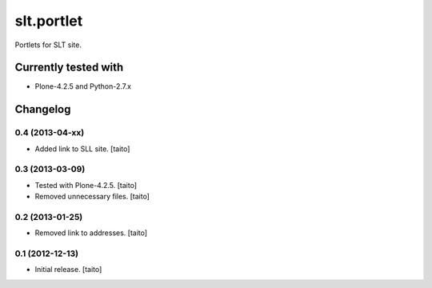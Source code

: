===========
slt.portlet
===========

Portlets for SLT site.

Currently tested with
---------------------

- Plone-4.2.5 and Python-2.7.x

Changelog
---------

0.4 (2013-04-xx)
================

- Added link to SLL site. [taito]

0.3 (2013-03-09)
================

- Tested with Plone-4.2.5. [taito]
- Removed unnecessary files. [taito]

0.2 (2013-01-25)
================

- Removed link to addresses. [taito]

0.1 (2012-12-13)
================

- Initial release. [taito]
